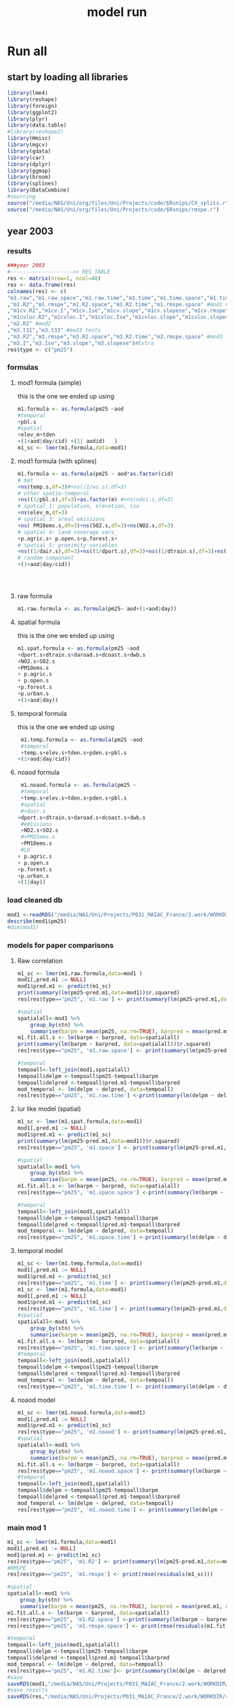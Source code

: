 #+TITLE: model run

* Run all
  :PROPERTIES:
    :comments:  no
    :tangle:    yes
    :END:

** start by loading all libraries 
 #+BEGIN_SRC R  :session *ansi-term*  :results none
 library(lme4)
 library(reshape)
 library(foreign) 
 library(ggplot2)
 library(plyr)
 library(data.table)
 #library(reshape2)
 library(Hmisc)
 library(mgcv)
 library(gdata)
 library(car)
 library(dplyr)
 library(ggmap)
 library(broom)
 library(splines)
 library(DataCombine)
 #sourcing
 source("/media/NAS/Uni/org/files/Uni/Projects/code/$Rsnips/CV_splits.r")
 source("/media/NAS/Uni/org/files/Uni/Projects/code/$Rsnips/rmspe.r")
 #+END_SRC
** year 2003 
*** results
#+BEGIN_SRC R  :session *ansi-term*  :results none
###year 2003
#-------------------->> RES TABLE
res <- matrix(nrow=1, ncol=48)
res <- data.frame(res)
colnames(res) <- c(
"m1.raw","m1.raw.space","m1.raw.time","m1.time","m1.time.space","m1.time.time","m1.space","m1.space.space","m1.space.time","m1.noaod","m1.noaod.space","m1.noaod.time"
,"m1.R2","m1.rmspe","m1.R2.space","m1.R2.time","m1.rmspe.space" #mod1 Full
,"m1cv.R2","m1cv.I","m1cv.Ise","m1cv.slope","m1cv.slopese","m1cv.rmspe","m1cv.R2.space","m1cv.R2.time","m1cv.rmspe.space" #mod1 CV
,"m1cvloc.R2","m1cvloc.I","m1cvloc.Ise","m1cvloc.slope","m1cvloc.slopese","m1cvloc.rmspe","m1cvloc.R2.space","m1cvloc.R2.time","m1cvloc.rmspe.space"#loc m1
,"m2.R2" #mod2
,"m3.t31","m3.t33" #mod3 tests
,"m3.R2","m3.rmspe","m3.R2.space","m3.R2.time","m3.rmspe.space" #mod3
,"m3.I","m3.Ise","m3.slope","m3.slopese")#Extra
res$type <- c("pm25")
#+END_SRC 

*** formulas
**** mod1 formula (simple)
this is the one we ended up using 
  #+BEGIN_SRC R  :session *ansi-term*  :results none
    m1.formula <- as.formula(pm25 ~aod
    #temporal
    +pbl.s
    #spatial
    +elev_m+tden
    +(1+aod|day/cid) +(1| aodid)   )  
    m1_sc <- lmer(m1.formula,data=mod1)
  #+END_SRC 
**** mod1 formula (with splines)
  #+BEGIN_SRC R  :session *ansi-term*  :results none
m1.formula <- as.formula(pm25 ~ aod*as.factor(cid)
# met
+ns(temp.s,df=3)#+ns((1/ws.s),df=3)
# other spatio-temporal  
+ns((1/pbl.s),df=3)+as.factor(m) #+ns(ndvi.s,df=3)
# spatial 1: population, elevation, isa
+ns(elev_m,df=3)
# spatial 3: areal emissions
+ns( PM10ems.s,df=3)+ns(SO2.s,df=3)+ns(NO2.s,df=3)
# spatial 4: land coverage vars_
+p.agric.s+ p.open.s+p.forest.s+
# spatial 5: proximity variables
+ns((1/dair.s),df=3)+ns((1/dport.s),df=3)+ns((1/dtrain.s),df=3)+ns((1/daroad.s),df=3)+ns((1/dcoast.s),df=3)
# random component
+(1+aod|day/cid))




  #+END_SRC 
**** raw formula 

#+BEGIN_SRC R  :session *ansi-term*  :results none
m1.raw.formula <- as.formula(pm25~ aod+(1+aod|day))
#+END_SRC 

**** spatial formula 
this is the one we ended up using 
 #+BEGIN_SRC R  :session *ansi-term*  :results none
m1.spat.formula <- as.formula(pm25 ~aod
+dport.s+dtrain.s+daroad.s+dcoast.s+dwb.s    
+NO2.s+SO2.s
+PM10ems.s
+ p.agric.s
+ p.open.s
+p.forest.s        
+p.urban.s
+(1+aod|day)) 
#+END_SRC 
**** temporal formula 
this is the one we ended up using 
  #+BEGIN_SRC R  :session *ansi-term*  :results none
 m1.temp.formula <- as.formula(pm25 ~aod
 #temporal
 +temp.s+elev.s+tden.s+pden.s+pbl.s
+(1+aod|day/cid)) 
  #+END_SRC 
**** noaod formula
#+BEGIN_SRC R  :session *ansi-term*  :results none
 m1.noaod.formula <- as.formula(pm25 ~
 #temporal
 +temp.s+elev.s+tden.s+pden.s+pbl.s
 #spatial
 #+dair.s
+dport.s+dtrain.s+daroad.s+dcoast.s+dwb.s    
 #emissions
 +NO2.s+SO2.s
 #+PM25ems.s
 +PM10ems.s
 #LU
+ p.agric.s
+ p.open.s
+p.forest.s        
+p.urban.s
+(1|day))
#+END_SRC 

	

     

*** load cleaned db
  #+BEGIN_SRC R  :session *ansi-term*  :results none
mod1 <-readRDS("/media/NAS/Uni/Projects/P031_MAIAC_France/2.work/WORKDIR/mod1.AQ.2003.PM25.c3.rds")
describe(mod1$pm25)
#dim(mod1)
  #+END_SRC 
*** models for paper comparisons
**** Raw correlation
#+BEGIN_SRC R  :session *ansi-term*  :results none
  m1_sc <- lmer(m1.raw.formula,data=mod1 )
  mod1[,pred.m1 := NULL]
  mod1$pred.m1 <- predict(m1_sc)
  print(summary(lm(pm25~pred.m1,data=mod1))$r.squared)
  res[res$type=="pm25", 'm1.raw'] <- print(summary(lm(pm25~pred.m1,data=mod1))$r.squared)

  #spatial
  spatialall<-mod1 %>%
      group_by(stn) %>%
      summarise(barpm = mean(pm25, na.rm=TRUE), barpred = mean(pred.m1, na.rm=TRUE)) 
  m1.fit.all.s <- lm(barpm ~ barpred, data=spatialall)
  print(summary(lm(barpm ~ barpred, data=spatialall))$r.squared)
  res[res$type=="pm25", 'm1.raw.space'] <- print(summary(lm(pm25~pred.m1,data=mod1))$r.squared)

  #temporal
  tempoall<-left_join(mod1,spatialall)
  tempoall$delpm <-tempoall$pm25-tempoall$barpm
  tempoall$delpred <-tempoall$pred.m1-tempoall$barpred
  mod_temporal <- lm(delpm ~ delpred, data=tempoall)
  res[res$type=="pm25", 'm1.raw.time'] <-print(summary(lm(delpm ~ delpred, data=tempoall))$r.squared)

#+END_SRC 

**** lur like model (spatial)

#+BEGIN_SRC R  :session *ansi-term*  :results none
m1_sc <- lmer(m1.spat.formula,data=mod1)
mod1[,pred.m1 := NULL]
mod1$pred.m1 <- predict(m1_sc)
print(summary(lm(pm25~pred.m1,data=mod1))$r.squared)
res[res$type=="pm25", 'm1.space'] <- print(summary(lm(pm25~pred.m1,data=mod1))$r.squared)

#spatial
spatialall<-mod1 %>%
    group_by(stn) %>%
    summarise(barpm = mean(pm25, na.rm=TRUE), barpred = mean(pred.m1, na.rm=TRUE)) 
m1.fit.all.s <- lm(barpm ~ barpred, data=spatialall)
res[res$type=="pm25", 'm1.space.space'] <-print(summary(lm(barpm ~ barpred, data=spatialall))$r.squared)

#temporal
tempoall<-left_join(mod1,spatialall)
tempoall$delpm <-tempoall$pm25-tempoall$barpm
tempoall$delpred <-tempoall$pred.m1-tempoall$barpred
mod_temporal <- lm(delpm ~ delpred, data=tempoall)
res[res$type=="pm25", 'm1.space.time'] <-print(summary(lm(delpm ~ delpred, data=tempoall))$r.squared)
#+END_SRC 
**** temporal model
#+BEGIN_SRC R  :session *ansi-term*  :results none
m1_sc <- lmer(m1.temp.formula,data=mod1)
mod1[,pred.m1 := NULL]
mod1$pred.m1 <- predict(m1_sc)
res[res$type=="pm25", 'm1.time'] <- print(summary(lm(pm25~pred.m1,data=mod1))$r.squared)
m1_sc <- lmer(m1.formula,data=mod1)
mod1[,pred.m1 := NULL]
mod1$pred.m1 <- predict(m1_sc)
res[res$type=="pm25", 'm1.time'] <- print(summary(lm(pm25~pred.m1,data=mod1))$r.squared)
#spatial
spatialall<-mod1 %>%
    group_by(stn) %>%
    summarise(barpm = mean(pm25, na.rm=TRUE), barpred = mean(pred.m1, na.rm=TRUE)) 
m1.fit.all.s <- lm(barpm ~ barpred, data=spatialall)
res[res$type=="pm25", 'm1.time.space'] <- print(summary(lm(barpm ~ barpred, data=spatialall))$r.squared)
#temporal
tempoall<-left_join(mod1,spatialall)
tempoall$delpm <-tempoall$pm25-tempoall$barpm
tempoall$delpred <-tempoall$pred.m1-tempoall$barpred
mod_temporal <- lm(delpm ~ delpred, data=tempoall)
res[res$type=="pm25", 'm1.time.time'] <- print(summary(lm(delpm ~ delpred, data=tempoall))$r.squared)

#+END_SRC 

**** noaod model
#+BEGIN_SRC R  :session *ansi-term*  :results none
m1_sc <- lmer(m1.noaod.formula,data=mod1)
mod1[,pred.m1 := NULL]
mod1$pred.m1 <- predict(m1_sc)
res[res$type=="pm25", 'm1.noaod'] <- print(summary(lm(pm25~pred.m1,data=mod1))$r.squared)
#spatial
spatialall<-mod1 %>%
    group_by(stn) %>%
    summarise(barpm = mean(pm25, na.rm=TRUE), barpred = mean(pred.m1, na.rm=TRUE)) 
m1.fit.all.s <- lm(barpm ~ barpred, data=spatialall)
res[res$type=="pm25", 'm1.noaod.space'] <- print(summary(lm(barpm ~ barpred, data=spatialall))$r.squared)
#temporal
tempoall<-left_join(mod1,spatialall)
tempoall$delpm <-tempoall$pm25-tempoall$barpm
tempoall$delpred <-tempoall$pred.m1-tempoall$barpred
mod_temporal <- lm(delpm ~ delpred, data=tempoall)
res[res$type=="pm25", 'm1.noaod.time'] <- print(summary(lm(delpm ~ delpred, data=tempoall))$r.squared)

#+END_SRC 

*** main mod 1

  #+BEGIN_SRC R  :session *ansi-term*  :results none
    m1_sc <- lmer(m1.formula,data=mod1)
    mod1[,pred.m1 := NULL]
    mod1$pred.m1 <- predict(m1_sc)
    res[res$type=="pm25", 'm1.R2'] <- print(summary(lm(pm25~pred.m1,data=mod1))$r.squared)
    #RMSPE
    res[res$type=="pm25", 'm1.rmspe'] <- print(rmse(residuals(m1_sc)))

    #spatial
    spatialall<-mod1 %>%
        group_by(stn) %>%
        summarise(barpm = mean(pm25, na.rm=TRUE), barpred = mean(pred.m1, na.rm=TRUE)) 
    m1.fit.all.s <- lm(barpm ~ barpred, data=spatialall)
    res[res$type=="pm25", 'm1.R2.space'] <-print(summary(lm(barpm ~ barpred, data=spatialall))$r.squared)
    res[res$type=="pm25", 'm1.rmspe.space'] <- print(rmse(residuals(m1.fit.all.s)))
        
    #temporal
    tempoall<-left_join(mod1,spatialall)
    tempoall$delpm <-tempoall$pm25-tempoall$barpm
    tempoall$delpred <-tempoall$pred.m1-tempoall$barpred
    mod_temporal <- lm(delpm ~ delpred, data=tempoall)
    res[res$type=="pm25", 'm1.R2.time']<- print(summary(lm(delpm ~ delpred, data=tempoall))$r.squared)
    #save
    saveRDS(mod1,"/media/NAS/Uni/Projects/P031_MAIAC_France/2.work/WORKDIR/mod1.AQ.2003.PM25.predm1.rds")
    #save results
    saveRDS(res,"/media/NAS/Uni/Projects/P031_MAIAC_France/2.work/WORKDIR/results.AQ.2003.rds")
  #+END_SRC 

*** COMMENT Cross validation mod 1
here we run a "90-10%" leave one out CV for mod 1

   #+BEGIN_SRC R  :session *ansi-term*  :results none :tangle no
     ## #---------------->>>> CV
     ## #s1
     ## splits_s1 <- splitdf(mod1)
     ## test_s1 <- splits_s1$testset
     ## train_s1 <- splits_s1$trainset
     ## out_train_s1 <- lmer(m1.formula,data =  train_s1 )
     ## test_s1$pred.m1.cv <- predict(object=out_train_s1 ,newdata=test_s1,allow.new.levels=TRUE,re.form=NULL )
     ## test_s1$iter<-"s1"
     ## #s2
     ## splits_s2 <- splitdf(mod1)
     ## test_s2 <- splits_s2$testset
     ## train_s2 <- splits_s2$trainset
     ## out_train_s2 <- lmer(m1.formula,data =  train_s2 )
     ## test_s2$pred.m1.cv <- predict(object=out_train_s2 ,newdata=test_s2,allow.new.levels=TRUE,re.form=NULL )
     ## test_s2$iter<-"s2"
     ## #s3
     ## splits_s3 <- splitdf(mod1)
     ## test_s3 <- splits_s3$testset
     ## train_s3 <- splits_s3$trainset
     ## out_train_s3 <- lmer(m1.formula,data =  train_s3 )
     ## test_s3$pred.m1.cv <- predict(object=out_train_s3 ,newdata=test_s3,allow.new.levels=TRUE,re.form=NULL )
     ## test_s3$iter<-"s3"
     ## #s4
     ## splits_s4 <- splitdf(mod1)
     ## test_s4 <- splits_s4$testset
     ## train_s4 <- splits_s4$trainset
     ## out_train_s4 <- lmer(m1.formula,data =  train_s4 )
     ## test_s4$pred.m1.cv <- predict(object=out_train_s4 ,newdata=test_s4,allow.new.levels=TRUE,re.form=NULL )
     ## test_s4$iter<-"s4"
     ## #s5
     ## splits_s5 <- splitdf(mod1)
     ## test_s5 <- splits_s5$testset
     ## train_s5 <- splits_s5$trainset
     ## out_train_s5 <- lmer(m1.formula,data =  train_s5 )
     ## test_s5$pred.m1.cv <- predict(object=out_train_s5 ,newdata=test_s5,allow.new.levels=TRUE,re.form=NULL )
     ## test_s5$iter<-"s5"
     ## #s6
     ## splits_s6 <- splitdf(mod1)
     ## test_s6 <- splits_s6$testset
     ## train_s6 <- splits_s6$trainset
     ## out_train_s6 <- lmer(m1.formula,data =  train_s6 )
     ## test_s6$pred.m1.cv <- predict(object=out_train_s6 ,newdata=test_s6,allow.new.levels=TRUE,re.form=NULL )
     ## test_s6$iter<-"s6"
     ## #s7
     ## splits_s7 <- splitdf(mod1)
     ## test_s7 <- splits_s7$testset
     ## train_s7 <- splits_s7$trainset
     ## out_train_s7 <- lmer(m1.formula,data =  train_s7 )
     ## test_s7$pred.m1.cv <- predict(object=out_train_s7 ,newdata=test_s7,allow.new.levels=TRUE,re.form=NULL )
     ## test_s7$iter<-"s7"
     ## #s8
     ## splits_s8 <- splitdf(mod1)
     ## test_s8 <- splits_s8$testset
     ## train_s8 <- splits_s8$trainset
     ## out_train_s8 <- lmer(m1.formula,data =  train_s8 )
     ## test_s8$pred.m1.cv <- predict(object=out_train_s8 ,newdata=test_s8,allow.new.levels=TRUE,re.form=NULL )
     ## test_s8$iter<-"s8"
     ## #s9
     ## splits_s9 <- splitdf(mod1)
     ## test_s9 <- splits_s9$testset
     ## train_s9 <- splits_s9$trainset
     ## out_train_s9 <- lmer(m1.formula,data =  train_s9 )
     ## test_s9$pred.m1.cv <- predict(object=out_train_s9 ,newdata=test_s9,allow.new.levels=TRUE,re.form=NULL )
     ## test_s9$iter<-"s9"
     ## #s10
     ## splits_s10 <- splitdf(mod1)
     ## test_s10 <- splits_s10$testset
     ## train_s10 <- splits_s10$trainset
     ## out_train_s10 <- lmer(m1.formula,data =  train_s10 )
     ## test_s10$pred.m1.cv <- predict(object=out_train_s10 ,newdata=test_s10,allow.new.levels=TRUE,re.form=NULL )
     ## test_s10$iter<-"s10"

     ## #BIND 1 dataset
     ## mod1.cv<- data.table(rbind(test_s1,test_s2,test_s3,test_s4,test_s5,test_s6,test_s7,test_s8,test_s9, test_s10))
     ## #save
     ## saveRDS(mod1.cv,"/media/NAS/Uni/Projects/P031_MAIAC_France/2.work/WORKDIR/mod1.AQ.2003.PM25.CV.rds")
     ## # cleanup (remove from WS) objects from CV
     ## rm(list = ls(pattern = "train_|test_"))
     ## #table updates
     ## m1.fit.all.cv<-lm(pm25~pred.m1.cv,data=mod1.cv)
     ## res[res$type=="pm25", 'm1cv.R2'] <- print(summary(lm(pm25~pred.m1.cv,data=mod1.cv))$r.squared)
     ## res[res$type=="pm25", 'm1cv.I'] <-print(summary(lm(pm25~pred.m1.cv,data=mod1.cv))$coef[1,1])
     ## res[res$type=="pm25", 'm1cv.Ise'] <-print(summary(lm(pm25~pred.m1.cv,data=mod1.cv))$coef[1,2])
     ## res[res$type=="pm25", 'm1cv.slope'] <-print(summary(lm(pm25~pred.m1.cv,data=mod1.cv))$coef[2,1])
     ## res[res$type=="pm25", 'm1cv.slopese'] <-print(summary(lm(pm25~pred.m1.cv,data=mod1.cv))$coef[2,2])
     ## #RMSPE
     ## res[res$type=="pm25", 'm1cv.rmspe'] <- print(rmse(residuals(m1.fit.all.cv)))
     ## #spatial
     ## spatialall.cv<-mod1.cv %>%
     ##     group_by(stn) %>%
     ##     summarise(barpm = mean(pm25, na.rm=TRUE), barpred = mean(pred.m1, na.rm=TRUE)) 
     ## m1.fit.all.cv.s <- lm(barpm ~ barpred, data=spatialall.cv)
     ## res[res$type=="pm25", 'm1cv.R2.space'] <-  print(summary(lm(barpm ~ barpred, data=spatialall.cv))$r.squared)
     ## res[res$type=="pm25", 'm1cv.rmspe.space'] <- print(rmse(residuals(m1.fit.all.cv.s)))
     ## #temporal
     ## tempoall.cv<-left_join(mod1.cv,spatialall.cv)
     ## tempoall.cv$delpm <-tempoall.cv$pm25-tempoall.cv$barpm
     ## tempoall.cv$delpred <-tempoall.cv$pred.m1.cv-tempoall.cv$barpred
     ## mod_temporal.cv <- lm(delpm ~ delpred, data=tempoall.cv)
     ## res[res$type=="pm25", 'm1cv.R2.time'] <-  print(summary(lm(delpm ~ delpred, data=tempoall.cv))$r.squared)

     ## #save results
     ## saveRDS(res,"/media/NAS/Uni/Projects/P031_MAIAC_France/2.work/WORKDIR/results.AQ.2003.rds")
   #+END_SRC 

*** Cross validation 5F mod 1
here we run a "90-10%" leave one out CV for mod 1

   #+BEGIN_SRC R  :session *ansi-term*  :results none
     #---------------->>>> CV
     #s1
     splits_s1 <- splitdf(mod1)
     test_s1 <- splits_s1$testset
     train_s1 <- splits_s1$trainset
     out_train_s1 <- lmer(m1.formula,data =  train_s1)
     test_s1$pred.m1.cv <- predict(object=out_train_s1 ,newdata=test_s1,allow.new.levels=TRUE,re.form=NULL )
     test_s1$iter<-"s1"
     #s2
     splits_s2 <- splitdf(mod1)
     test_s2 <- splits_s2$testset
     train_s2 <- splits_s2$trainset
     out_train_s2 <- lmer(m1.formula,data =  train_s2 )
     test_s2$pred.m1.cv <- predict(object=out_train_s2 ,newdata=test_s2,allow.new.levels=TRUE,re.form=NULL )
     test_s2$iter<-"s2"
     #s3
     splits_s3 <- splitdf(mod1)
     test_s3 <- splits_s3$testset
     train_s3 <- splits_s3$trainset
     out_train_s3 <- lmer(m1.formula,data =  train_s3 )
     test_s3$pred.m1.cv <- predict(object=out_train_s3 ,newdata=test_s3,allow.new.levels=TRUE,re.form=NULL )
     test_s3$iter<-"s3"
     #s4
     splits_s4 <- splitdf(mod1)
     test_s4 <- splits_s4$testset
     train_s4 <- splits_s4$trainset
     out_train_s4 <- lmer(m1.formula,data =  train_s4 )
     test_s4$pred.m1.cv <- predict(object=out_train_s4 ,newdata=test_s4,allow.new.levels=TRUE,re.form=NULL )
     test_s4$iter<-"s4"
     #s5
     splits_s5 <- splitdf(mod1)
     test_s5 <- splits_s5$testset
     train_s5 <- splits_s5$trainset
     out_train_s5 <- lmer(m1.formula,data =  train_s5 )
     test_s5$pred.m1.cv <- predict(object=out_train_s5 ,newdata=test_s5,allow.new.levels=TRUE,re.form=NULL )
     test_s5$iter<-"s5"

     #BIND 1 dataset
     mod1.cv<- data.table(rbind(test_s1,test_s2,test_s3,test_s4,test_s5))
     #save
     saveRDS(mod1.cv,"/media/NAS/Uni/Projects/P031_MAIAC_France/2.work/WORKDIR/mod1.AQ.2003.PM25.CV.rds")
     # cleanup (remove from WS) objects from CV
     rm(list = ls(pattern = "train_|test_"))
     #table updates
     m1.fit.all.cv<-lm(pm25~pred.m1.cv,data=mod1.cv)
     res[res$type=="pm25", 'm1cv.R2'] <- print(summary(lm(pm25~pred.m1.cv,data=mod1.cv))$r.squared)
     res[res$type=="pm25", 'm1cv.I'] <-print(summary(lm(pm25~pred.m1.cv,data=mod1.cv))$coef[1,1])
     res[res$type=="pm25", 'm1cv.Ise'] <-print(summary(lm(pm25~pred.m1.cv,data=mod1.cv))$coef[1,2])
     res[res$type=="pm25", 'm1cv.slope'] <-print(summary(lm(pm25~pred.m1.cv,data=mod1.cv))$coef[2,1])
     res[res$type=="pm25", 'm1cv.slopese'] <-print(summary(lm(pm25~pred.m1.cv,data=mod1.cv))$coef[2,2])
     #RMSPE
     res[res$type=="pm25", 'm1cv.rmspe'] <- print(rmse(residuals(m1.fit.all.cv)))
     #spatial
     spatialall.cv<-mod1.cv %>%
         group_by(stn) %>%
         summarise(barpm = mean(pm25, na.rm=TRUE), barpred = mean(pred.m1, na.rm=TRUE)) 
     m1.fit.all.cv.s <- lm(barpm ~ barpred, data=spatialall.cv)
     res[res$type=="pm25", 'm1cv.R2.space'] <-  print(summary(lm(barpm ~ barpred, data=spatialall.cv))$r.squared)
     res[res$type=="pm25", 'm1cv.rmspe.space'] <- print(rmse(residuals(m1.fit.all.cv.s)))
     #temporal
     tempoall.cv<-left_join(mod1.cv,spatialall.cv)
     tempoall.cv$delpm <-tempoall.cv$pm25-tempoall.cv$barpm
     tempoall.cv$delpred <-tempoall.cv$pred.m1.cv-tempoall.cv$barpred
     mod_temporal.cv <- lm(delpm ~ delpred, data=tempoall.cv)
     res[res$type=="pm25", 'm1cv.R2.time'] <-  print(summary(lm(delpm ~ delpred, data=tempoall.cv))$r.squared)

     #save results
     saveRDS(res,"/media/NAS/Uni/Projects/P031_MAIAC_France/2.work/WORKDIR/results.AQ.2003.rds")
   #+END_SRC 

*** mod2 
**** read data
#+BEGIN_SRC R  :session *ansi-term*  :results none
mod2 <- readRDS("/media/NAS/Uni/Projects/P031_MAIAC_France/2.work/WORKDIR/mod2.AQ.2003.c.rds")
#+END_SRC 
**** TODO generate predictions
#+BEGIN_SRC R  :session *ansi-term*  :results none
  mod2[, pred.m2 := predict(object=m1_sc,newdata=mod2,allow.new.levels=TRUE,re.form=NULL)]
  gc()
  setkey(mod2,day, aodid)
  mod2<-mod2[!is.na(meanPM25)]
  mod2[, bimon := (m + 1) %/% 2]
  #summary(mod2$pred.m2)
  gc()
  mod2 <- select(mod2,day,aodid,m,meanPM25,long_aod,lat_aod,bimon,pred.m2,aod)
  saveRDS(mod2,"/media/NAS/Uni/Projects/P031_MAIAC_France/2.work/WORKDIR/mod2.AQ.2003.PM25.predm2.rds")
  keep(mod2,res,rmse,splitdf, sure=TRUE) 
  gc()
#+END_SRC 

**** check spatial map mod2
#+BEGIN_SRC R  :session *ansi-term*  :results none
out <-mod2 %>%
group_by(aodid) %>%
summarise(x=mean(long_aod, na.rm=TRUE), y =mean(lat_aod, na.rm=TRUE), predm2=mean(pred.m2, na.rm=TRUE), aodm=mean(aod)  )
out<-na.omit(out)
write.csv(out,"~/ZH_tmp/Rout1.csv")
#+END_SRC 

**** lmer 
run the lmer part regressing stage 2 pred Vs mean pm

#+BEGIN_SRC R  :session *ansi-term*  :results none
m2.smooth = lme(pred.m2 ~ meanPM25,random = list(aodid= ~1 + meanPM25),control=lmeControl(opt = "optim"), data= mod2 )
#correlate to see everything from mod2 and the mpm works
mod2[, pred.t31 := predict(m2.smooth)]
mod2[, resid  := residuals(m2.smooth)]
print(summary(lm(pred.m2~pred.t31,data=mod2))$r.squared)


#split the files to the separate bi monthly datsets
Tall_bimon1 <- subset(mod2 ,mod2$bimon == "1")
Tall_bimon2 <- subset(mod2 ,mod2$bimon == "2")
Tall_bimon3 <- subset(mod2 ,mod2$bimon == "3")
Tall_bimon4 <- subset(mod2 ,mod2$bimon == "4")
Tall_bimon5 <- subset(mod2 ,mod2$bimon == "5")
Tall_bimon6 <- subset(mod2 ,mod2$bimon == "6")

#run the separate splines (smooth) for x and y for each bimon
#whats the default band (distance) that the spline goes out and uses
fit2_1 <- gam(resid ~ s(long_aod,lat_aod),  data= Tall_bimon1 )
fit2_2 <- gam(resid ~ s(long_aod,lat_aod),  data= Tall_bimon2 )
fit2_3 <- gam(resid ~ s(long_aod,lat_aod),  data= Tall_bimon3 )
fit2_4 <- gam(resid ~ s(long_aod,lat_aod),  data= Tall_bimon4 )
fit2_5 <- gam(resid ~ s(long_aod,lat_aod),  data= Tall_bimon5 )
fit2_6 <- gam(resid ~ s(long_aod,lat_aod),  data= Tall_bimon6 )

#get the predicted-fitted 
Xpred_1 <- (Tall_bimon1$pred.t31 - fit2_1$fitted)
Xpred_2 <- (Tall_bimon2$pred.t31 - fit2_2$fitted)
Xpred_3 <- (Tall_bimon3$pred.t31 - fit2_3$fitted)
Xpred_4 <- (Tall_bimon4$pred.t31 - fit2_4$fitted)
Xpred_5 <- (Tall_bimon5$pred.t31 - fit2_5$fitted)
Xpred_6 <- (Tall_bimon6$pred.t31 - fit2_6$fitted)

#remerge to 1 file
mod2$pred.t32 <- c( Xpred_1,Xpred_2, Xpred_3, Xpred_4, Xpred_5, Xpred_6)
#this is important so that its sorted as in the first gamm
setkey(mod2,day, aodid)

#rerun the lme on the predictions including the spatial spline (smooth)
Final_pred_all <- lme(pred.t32 ~ meanPM25 ,random = list(aodid= ~1 + meanPM25 ),control=lmeControl(opt = "optim"),data= mod2  )
mod2[, pred.t33 := predict(Final_pred_all)]
#check correlations
res[res$type=="PM25", 'm3.t33'] <- print(summary(lm(pred.m2 ~ pred.t33,data=mod2))$r.squared) 

saveRDS(Final_pred_all,"/media/NAS/Uni/Projects/P031_MAIAC_France/2.work/WORKDIR/Final_pred.AQ.PM25.2003.rds")
#+END_SRC 

*** mod 3
**** import mod3 
  #+BEGIN_SRC R  :session *ansi-term*  :results none

mod3 <- readRDS("/media/NAS/Uni/Projects/P031_MAIAC_France/2.work/WORKDIR/mod3.AQ.2003.rds")
#for PM25
mod3[, m := as.numeric(format(day, "%m")) ]
mod3 <- select(mod3,day,aodid,m,meanPM25,long_aod,lat_aod)
mod3[, bimon := (m + 1) %/% 2]
setkey(mod3,day, aodid)
mod3<-mod3[!is.na(meanPM25)]
  #+END_SRC 
**** generate predictions 

#+BEGIN_SRC R  :session *ansi-term*  :results none
#generate m.3 initial pred
mod3$pred.m3.mix <-  predict(Final_pred_all,mod3)

#create unique grid
ugrid <-mod3 %>%
    group_by(aodid) %>%
    summarise(long_aod = mean(long_aod, na.rm=TRUE),  lat_aod = mean(lat_aod, na.rm=TRUE)) 


#### PREDICT Gam part
#split back into bimons to include the gam prediction in final prediction        
mod3_bimon1 <- mod3[bimon == 1, ]
mod3_bimon2 <- mod3[bimon == 2, ]
mod3_bimon3 <- mod3[bimon == 3, ]
mod3_bimon4 <- mod3[bimon == 4, ]
mod3_bimon5 <- mod3[bimon == 5, ]
mod3_bimon6 <- mod3[bimon == 6, ]


#addin unique grid to each bimon           
uniq_gid_bimon1 <- ugrid
uniq_gid_bimon2 <- ugrid
uniq_gid_bimon3 <- ugrid
uniq_gid_bimon4 <- ugrid
uniq_gid_bimon5 <- ugrid
uniq_gid_bimon6 <- ugrid

#get predictions for Bimon residuals
uniq_gid_bimon1$gpred <- predict.gam(fit2_1,uniq_gid_bimon1)
uniq_gid_bimon2$gpred <- predict.gam(fit2_2,uniq_gid_bimon2)
uniq_gid_bimon3$gpred <- predict.gam(fit2_3,uniq_gid_bimon3)
uniq_gid_bimon4$gpred <- predict.gam(fit2_4,uniq_gid_bimon4)
uniq_gid_bimon5$gpred <- predict.gam(fit2_5,uniq_gid_bimon5)
uniq_gid_bimon6$gpred <- predict.gam(fit2_6,uniq_gid_bimon6)



#merge things back togheter
#>>>>>>>>>>>>>>>>>>>>>>>>>>>>>>> merges
setkey(uniq_gid_bimon1,aodid)
setkey(mod3_bimon1,aodid)
mod3_bimon1 <- merge(mod3_bimon1, uniq_gid_bimon1[,list(aodid,gpred)], all.x = T)
setkey(uniq_gid_bimon2,aodid)
setkey(mod3_bimon2,aodid)
mod3_bimon2 <- merge(mod3_bimon2, uniq_gid_bimon2[,list(aodid,gpred)], all.x = T)
setkey(uniq_gid_bimon3,aodid)
setkey(mod3_bimon3,aodid)
mod3_bimon3 <- merge(mod3_bimon3, uniq_gid_bimon3[,list(aodid,gpred)], all.x = T)
setkey(uniq_gid_bimon4,aodid)
setkey(mod3_bimon4,aodid)
mod3_bimon4 <- merge(mod3_bimon4, uniq_gid_bimon4[,list(aodid,gpred)], all.x = T)
setkey(uniq_gid_bimon5,aodid)
setkey(mod3_bimon5,aodid)
mod3_bimon5 <- merge(mod3_bimon5, uniq_gid_bimon5[,list(aodid,gpred)], all.x = T)
setkey(uniq_gid_bimon6,aodid)
setkey(mod3_bimon6,aodid)
mod3_bimon6 <- merge(mod3_bimon6, uniq_gid_bimon6[,list(aodid,gpred)], all.x = T)

#reattach all parts        
mod3 <- rbind(mod3_bimon1,mod3_bimon2,mod3_bimon3,mod3_bimon4,mod3_bimon5,mod3_bimon6)
# create pred.m3
mod3$pred.m3 <-mod3$pred.m3.mix+mod3$gpred
#hist(mod3$pred.m3)
#describe(mod3$pred.m3)
#recode negative into zero
mod3 <- mod3[pred.m3  < 0 , pred  := 0.1]
#+END_SRC 

**** save mod3 

#+BEGIN_SRC R  :session *ansi-term*  :results none
saveRDS(mod3,"/media/NAS/Uni/Projects/P031_MAIAC_France/2.work/WORKDIR/mod3.pred.AQ.2003.rds")
keep(data.m3,mod3,res,rmse, sure=TRUE) 
gc()
#+END_SRC 
*** final predictions
**** R2 stage 3
 #+BEGIN_SRC R  :session *ansi-term*  :results none
mod1 <-readRDS("/media/NAS/Uni/Projects/P031_MAIAC_France/2.work/WORKDIR/mod1.AQ.2003.PM25.predm1.rds")
  mod1<-mod1[,c("aodid","day","pm25","pred.m1","stn"),with=FALSE]
  #R2.m3
  setkey(mod3,day,aodid)
  setkey(mod1,day,aodid)
  mod1 <- merge(mod1,mod3[, list(day,aodid,pred.m3)], all.x = T)
  m3.fit.all<- summary(lm(pm25~pred.m3,data=mod1))
  res[res$type=="pm25", 'm3.R2'] <- print(summary(lm(pm25~pred.m3,data=mod1))$r.squared)    
  res[res$type=="pm25", 'm3.I'] <-print(summary(lm(pm25~pred.m3,data=mod1))$coef[1,1])
  res[res$type=="pm25", 'm3.Ise'] <-print(summary(lm(pm25~pred.m3,data=mod1))$coef[1,2])
  res[res$type=="pm25", 'm3.slope'] <-print(summary(lm(pm25~pred.m3,data=mod1))$coef[2,1])
  res[res$type=="pm25", 'm3.slopese'] <-print(summary(lm(pm25~pred.m3,data=mod1))$coef[2,2])
  #RMSPE
  res[res$type=="pm25", 'm3.rmspe'] <- print(rmse(residuals(m3.fit.all)))


  #spatial
  ###to check
  spatialall<-mod1 %>%
      group_by(stn) %>%
      summarise(barpm = mean(pm25, na.rm=TRUE), barpred = mean(pred.m3, na.rm=TRUE)) 
  m1.fit.all.spat<- lm(barpm ~ barpred, data=spatialall)
  res[res$type=="pm25", 'm3.R2.space'] <-  print(summary(lm(barpm ~ barpred, data=spatialall))$r.squared)
  res[res$type=="pm25", 'm3.rmspe.space'] <- print(rmse(residuals(m1.fit.all.spat)))

  #temporal
  tempoall<-left_join(mod1,spatialall)
  tempoall$delpm <-tempoall$pm25-tempoall$barpm
  tempoall$delpred <-tempoall$pred.m3-tempoall$barpred
  mod_temporal <- lm(delpm ~ delpred, data=tempoall)
  res[res$type=="pm25", 'm3.R2.time'] <-  print(summary(lm(delpm ~ delpred, data=tempoall))$r.squared)
saveRDS(res, "/media/NAS/Uni/Projects/P031_MAIAC_France/2.work/WORKDIR/resALL.AQ.2003.PM25.rds")
 #+END_SRC 
**** calculate bestpred 

#+BEGIN_SRC R  :session *ansi-term*  :results none
#import mod2
mod2<- readRDS( "/media/NAS/Uni/Projects/P031_MAIAC_France/2.work/WORKDIR/mod2.AQ.2003.PM25.predm2.rds")
mod2<-mod2[,c("aodid","day","pred.m2"),with=FALSE]

 #----------------> store the best available
 mod3best <- mod3[, list(aodid, long_aod, lat_aod, day, pred.m3)]
 setkey(mod3best, day, aodid)
 setkey(mod2, day, aodid)
 mod3best <- merge(mod3best, mod2[,list(aodid, day, pred.m2)], all.x = T)
 setkey(mod1,day,aodid)
 mod3best <- merge(mod3best, mod1[,list(aodid,day,pred.m1,pm25)], all.x = T,allow.cartesian = T)
 mod3best[,bestpred := pred.m3]
 mod3best[!is.na(pred.m2),bestpred := pred.m2]
 mod3best[!is.na(pred.m1),bestpred := pred.m1]
 summary(mod3best$bestpred)
 mod3best[bestpred < 0 , bestpred  := 0.5]
 mod3best<-select(mod3best,day,aodid,long_aod,lat_aod,bestpred)
 #save
 saveRDS(mod3best,"/media/NAS/Uni/Projects/P031_MAIAC_France/2.work/WORKDIR/bestpred.AQ.2003.PM25.rds")
 mod3best<-filter(mod3best,!is.na(bestpred))
 
#save for GIS
out <- mod3best %>% group_by(aodid) %>%
summarise(x=mean(long_aod, na.rm=TRUE), y =mean(lat_aod, na.rm=TRUE), bestpred=mean(bestpred, na.rm=TRUE))
out<-na.omit(out)
write.csv(out,"/media/NAS/Uni/Projects/P031_MAIAC_France/2.work/WORKDIR/map.bestpred.AQ.2003.PM25.csv")
#save res
saveRDS(res,"/media/NAS/Uni/Projects/P031_MAIAC_France/2.work/WORKDIR/results.AQ.2003.rds")
#+END_SRC 

*** clean 2003
#+BEGIN_SRC R  :session *ansi-term*  :results none
keep(rmse,splitdf, sure=TRUE) 
gc()
#+END_SRC 






